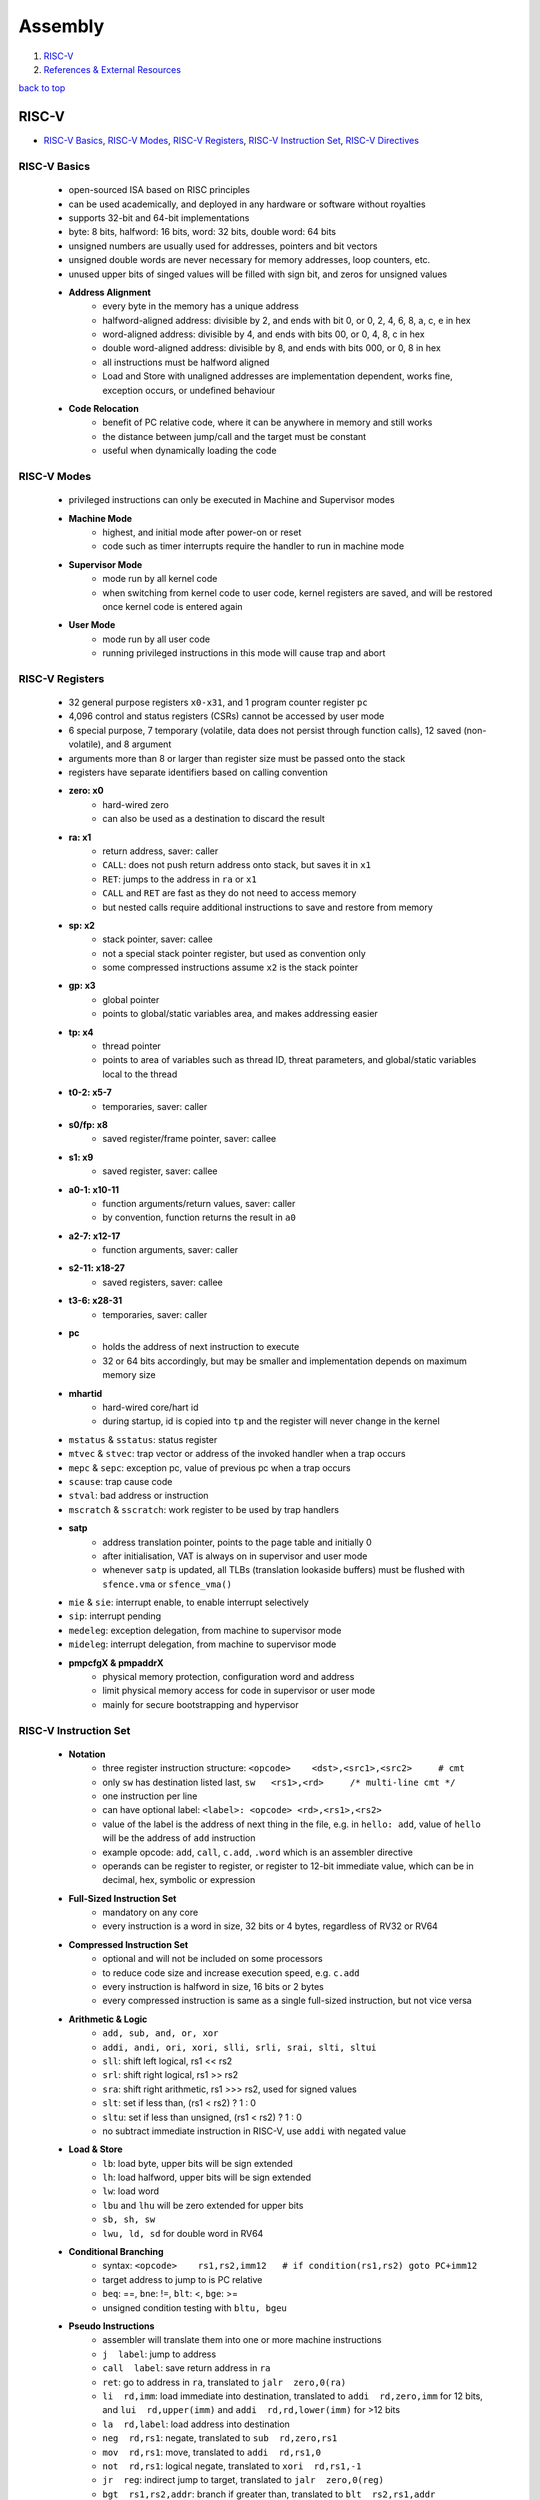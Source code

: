 ========
Assembly
========

1. `RISC-V`_
2. `References & External Resources`_

`back to top <#assembly>`_

RISC-V
======

* `RISC-V Basics`_, `RISC-V Modes`_, `RISC-V Registers`_, `RISC-V Instruction Set`_, `RISC-V Directives`_

RISC-V Basics
-------------
    * open-sourced ISA based on RISC principles
    * can be used academically, and deployed in any hardware or software without royalties
    * supports 32-bit and 64-bit implementations
    * byte: 8 bits, halfword: 16 bits, word: 32 bits, double word: 64 bits
    * unsigned numbers are usually used for addresses, pointers and bit vectors
    * unsigned double words are never necessary for memory addresses, loop counters, etc.
    * unused upper bits of singed values will be filled with sign bit, and zeros for unsigned
      values
    * **Address Alignment**
        - every byte in the memory has a unique address
        - halfword-aligned address: divisible by 2, and ends with bit 0, or 0, 2, 4, 6, 8, a,
          c, e in hex
        - word-aligned address: divisible by 4, and ends with bits 00, or 0, 4, 8, c in hex
        - double word-aligned address: divisible by 8, and ends with bits 000, or 0, 8 in hex
        - all instructions must be halfword aligned
        - Load and Store with unaligned addresses are implementation dependent, works fine,
          exception occurs, or undefined behaviour
    * **Code Relocation**
        - benefit of PC relative code, where it can be anywhere in memory and still works
        - the distance between jump/call and the target must be constant
        - useful when dynamically loading the code

RISC-V Modes
------------
    * privileged instructions can only be executed in Machine and Supervisor modes
    * **Machine Mode**
        - highest, and initial mode after power-on or reset
        - code such as timer interrupts require the handler to run in machine mode
    * **Supervisor Mode**
        - mode run by all kernel code
        - when switching from kernel code to user code, kernel registers are saved, and will
          be restored once kernel code is entered again
    * **User Mode**
        - mode run by all user code
        - running privileged instructions in this mode will cause trap and abort

RISC-V Registers
----------------
    * 32 general purpose registers ``x0-x31``, and 1 program counter register ``pc``
    * 4,096 control and status registers (CSRs) cannot be accessed by user mode
    * 6 special purpose, 7 temporary (volatile, data does not persist through function calls),
      12 saved (non-volatile), and 8 argument
    * arguments more than 8 or larger than register size must be passed onto the stack
    * registers have separate identifiers based on calling convention
    * **zero: x0**
        - hard-wired zero
        - can also be used as a destination to discard the result
    * **ra: x1**
        - return address, saver: caller
        - ``CALL``: does not push return address onto stack, but saves it in ``x1``
        - ``RET``: jumps to the address in ``ra`` or ``x1``
        - ``CALL`` and ``RET`` are fast as they do not need to access memory
        - but nested calls require additional instructions to save and restore from memory
    * **sp: x2**
        - stack pointer, saver: callee
        - not a special stack pointer register, but used as convention only
        - some compressed instructions assume ``x2`` is the stack pointer
    * **gp: x3**
        - global pointer
        - points to global/static variables area, and makes addressing easier
    * **tp: x4**
        - thread pointer
        - points to area of variables such as thread ID, threat parameters, and global/static
          variables local to the thread
    * **t0-2: x5-7**
        - temporaries, saver: caller
    * **s0/fp: x8**
        - saved register/frame pointer, saver: callee
    * **s1: x9**
        - saved register, saver: callee
    * **a0-1: x10-11**
        - function arguments/return values, saver: caller
        - by convention, function returns the result in ``a0``
    * **a2-7: x12-17**
        - function arguments, saver: caller
    * **s2-11: x18-27**
        - saved registers, saver: callee
    * **t3-6: x28-31**
        - temporaries, saver: caller
    * **pc**
        - holds the address of next instruction to execute
        - 32 or 64 bits accordingly, but may be smaller and implementation depends on maximum
          memory size
    * **mhartid**
        - hard-wired core/hart id
        - during startup, id is copied into ``tp`` and the register will never change in the
          kernel
    * ``mstatus`` & ``sstatus``: status register
    * ``mtvec`` & ``stvec``: trap vector or address of the invoked handler when a trap occurs
    * ``mepc`` & ``sepc``: exception pc, value of previous pc when a trap occurs
    * ``scause``: trap cause code
    * ``stval``: bad address or instruction
    * ``mscratch`` & ``sscratch``: work register to be used by trap handlers
    * **satp**
        - address translation pointer, points to the page table and initially 0
        - after initialisation, VAT is always on in supervisor and user mode
        - whenever ``satp`` is updated, all TLBs (translation lookaside buffers) must be flushed
          with ``sfence.vma`` or ``sfence_vma()``
    * ``mie`` & ``sie``: interrupt enable, to enable interrupt selectively
    * ``sip``: interrupt pending
    * ``medeleg``: exception delegation, from machine to supervisor mode
    * ``mideleg``: interrupt delegation, from machine to supervisor mode
    * **pmpcfgX & pmpaddrX**
        - physical memory protection, configuration word and address
        - limit physical memory access for code in supervisor or user mode
        - mainly for secure bootstrapping and hypervisor

RISC-V Instruction Set
----------------------
    * **Notation**
        - three register instruction structure: ``<opcode>    <dst>,<src1>,<src2>     # cmt``
        - only ``sw`` has destination listed last, ``sw   <rs1>,<rd>     /* multi-line cmt */``
        - one instruction per line
        - can have optional label: ``<label>: <opcode> <rd>,<rs1>,<rs2>``
        - value of the label is the address of next thing in the file, e.g. in ``hello: add``,
          value of ``hello`` will be the address of ``add`` instruction
        - example opcode: ``add``, ``call``, ``c.add``, ``.word`` which is an assembler directive
        - operands can be register to register, or register to 12-bit immediate value, which
          can be in decimal, hex, symbolic or expression
    * **Full-Sized Instruction Set**
        - mandatory on any core
        - every instruction is a word in size, 32 bits or 4 bytes, regardless of RV32 or RV64
    * **Compressed Instruction Set**
        - optional and will not be included on some processors
        - to reduce code size and increase execution speed, e.g. ``c.add``
        - every instruction is halfword in size, 16 bits or 2 bytes
        - every compressed instruction is same as a single full-sized instruction, but not
          vice versa
    * **Arithmetic & Logic**
        - ``add, sub, and, or, xor``
        - ``addi, andi, ori, xori, slli, srli, srai, slti, sltui``
        - ``sll``: shift left logical, rs1 << rs2
        - ``srl``: shift right logical, rs1 >> rs2
        - ``sra``: shift right arithmetic, rs1 >>> rs2, used for signed values
        - ``slt``: set if less than, (rs1 < rs2) ? 1 : 0
        - ``sltu``: set if less than unsigned, (rs1 < rs2) ? 1 : 0
        - no subtract immediate instruction in RISC-V, use ``addi`` with negated value
    * **Load & Store**
        - ``lb``: load byte, upper bits will be sign extended
        - ``lh``: load halfword, upper bits will be sign extended
        - ``lw``: load word
        - ``lbu`` and ``lhu`` will be zero extended for upper bits
        - ``sb, sh, sw``
        - ``lwu, ld, sd`` for double word in RV64
    * **Conditional Branching**
        - syntax: ``<opcode>    rs1,rs2,imm12   # if condition(rs1,rs2) goto PC+imm12``
        - target address to jump to is PC relative
        - ``beq``: ==, ``bne``: !=, ``blt``: <, ``bge``: >=
        - unsigned condition testing with ``bltu, bgeu``
    * **Pseudo Instructions**
        - assembler will translate them into one or more machine instructions
        - ``j  label``: jump to address
        - ``call  label``: save return address in ``ra``
        - ``ret``: go to address in ``ra``, translated to ``jalr  zero,0(ra)``
        - ``li  rd,imm``: load immediate into destination, translated to ``addi  rd,zero,imm`` for
          12 bits, and ``lui  rd,upper(imm)`` and ``addi  rd,rd,lower(imm)`` for >12 bits
        - ``la  rd,label``: load address into destination
        - ``neg  rd,rs1``: negate, translated to ``sub  rd,zero,rs1``
        - ``mov  rd,rs1``: move, translated to ``addi  rd,rs1,0``
        - ``not  rd,rs1``: logical negate, translated to ``xori  rd,rs1,-1``
        - ``jr  reg``: indirect jump to target, translated to ``jalr  zero,0(reg)``
        - ``bgt  rs1,rs2,addr``: branch if greater than, translated to ``blt  rs2,rs1,addr``
        - ``ble  rs1,rs2,addr``: branch if less than or equal, translated to ``bge  rs2,rs1,addr``
        - ``bgtu`` and ``bleu`` for unsigned comparisons
        - ``beqz``: branch if equal to zero, translated to ``beq  rs1,zero,addr``
        - ``bnez, bltz, blez, bgtz, bgez`` are also translated similarly
    * **Jump & Link**
        - ``jal  rd,imm20``, should use ``call`` and ``j`` instead
        - save return address in destination register ``rd``, and perform PC relative jump where
          ``pc = pc + imm20``
        - to make instruction halfword-aligned, ``imm20`` is extended with additional 0 bit
        - ``jal  ra,addr``: same as ``call``
        - ``jal  zero,addr``: same as ``j``
    * **Jump & Link Register**
        - ``jalr  rd,imm12(rs1)``
        - save return address in destination register, ``rd``, and jump to ``pc = rs1 + imm12``
        - ``jalr  ra,0(t5)``: indirect ``call``
        - ``jalr  zero,0(t5)``: indirect ``j``
        - ``jalr  zero,0(ra)``: same as ``ret``
    * **Load Upper Immediate**
        - ``lui  rd,imm20``, where ``rd = imm20<<12``
    * **Long Jump & Long Call**
        - if target address requires 32 bits, use 2 instructions by breaking address into
          20 + 12 bits
        - long jump: ``lui  t0,upper20`` and ``jalr  zero,lower12(t0)``
        - long call: ``lui  to,upper20`` and ``jalr  ra,lower12(t0)``
    * **Add Upper Immediate to PC**
        - ``auipc  rd,imm20``, where ``rd = pc + (imm20<<12)``
        - used to make long jumps and calls with PC relative
        - long jump: ``auipc  t0,upper20`` and ``jalr  zero,lower12(t0)``
        - long call: ``auipc  t0,upper20`` and ``jalr  ra,lower12(t0)``
    * **Linux-based Syscall**
        - set ``a7`` to the syscall number, ``a0..`` to the arguments for the syscall
        - invoke ``ecall`` to call the kernel
        - can just load null terminated argument and use ``call  printf`` if standard library is
          linked
        - can use ``.asciz`` to auto null terminate

        .. code-block:: s

           # can also use addi like the second ecall
   
           .global _start
   
           _start:
               li  a0,1                # arg1: stdout
               la  a1,helloworld       # arg2: buff
               li  a2,13               # arg3: buff length
               li  a7,64               # write syscall
               ecall
   
               addi a0,zero,0          # arg1: status
               addi a7,zero,93         # exit syscall
               ecall
   
           helloworld:
               .ascii "Hello, World\n"



RISC-V Directives
-----------------
    * **Memory Allocation**
        - always preceded by a label to create a variable
        - can initialise using comma-separated values
        - ``.byte  int``: allocate 1 byte and initialise with a value, often 0
        - ``.hword  int``: allocate 2 bytes and initialise
        - ``.half  int``: same as ``.hword``
        - ``.word  int``: allocate 4 bytes
        - ``.dword  int``: allocate 8 bytes
        - ``.ascii  "str"``: any Unicode or UTF-8
        - ``.asciz  "str``: same as ``.ascii`` with auto null terminated
        - ``.string  "str``: same as ``.asciz``
        - ``.skip  int``: allocate given byte count, useful for arrays
    * **Global**
        - ``.globl  symbol``
        - export and make a symbol available to the rest of the program, accessible by other
          object files when linking them together
        - assembler does not check the symbols, but the linker does
        - ``_start`` symbol must be in one of the files and exported to be the entry point of
          the program
    * ``.equ  symbol,val``: associate a value with the symbol, and the symbol can be used
      anywhere below the directive
    * ``.set  symbol,val``: same as ``.equ``
    * ``.align  int``: add enough bytes for the next instruction to be properly align
    * **Segments**
        - ``.text``: code, program usually begins with this directive
        - ``.data``: r/w data
        - can have multiple ``.text`` and ``.data`` segments in the file
        - ``.bss``: only data that evaluates to zero, object file will be optimised
        - ``.rodata``: read-only data

`back to top <#assembly>`_

References & External Resources
===============================

* Low Level. (2021). You Can Learn RISC-V Assembly in 10 Minutes | Getting Started RISC-V
  Assembly on Linux Tutorial [online]. Available at: https://youtu.be/GWiAQs4-UQ0?si=c6mdr-kJs_7gMJ9o
* Scheel, Jeff. (2024). RISC-V Technical Specifications [online]. Available at:
  https://lf-riscv.atlassian.net/wiki/spaces/HOME/pages/16154769/RISC-V+Technical+Specifications
* Borza, Juraj. (2021). RISC-V Linux syscall table [online]. Available at:
  https://jborza.com/post/2021-05-11-riscv-linux-syscalls/

`back to top <#assembly>`_
